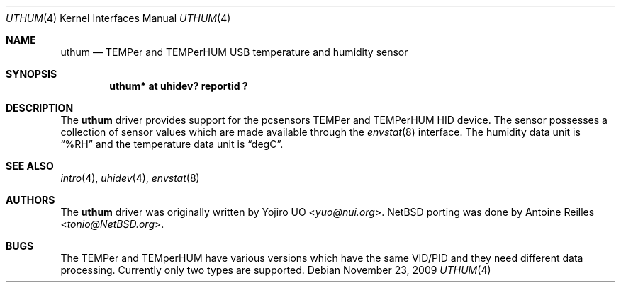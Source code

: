 .\"	$NetBSD: uthum.4,v 1.6 2014/03/18 18:20:39 riastradh Exp $
.\"	$OpenBSD: uthum.4,v 1.3 2009/11/23 20:53:18 jmc Exp $
.\"
.\" Copyright (c) 2009 Yojiro UO <yuo@nui.org>
.\"
.\" Permission to use, copy, modify, and distribute this software for any
.\" purpose with or without fee is hereby granted, provided that the above
.\" copyright notice and this permission notice appear in all copies.
.\"
.\" THE SOFTWARE IS PROVIDED "AS IS" AND THE AUTHOR DISCLAIMS ALL WARRANTIES
.\" WITH REGARD TO THIS SOFTWARE INCLUDING ALL IMPLIED WARRANTIES OF
.\" MERCHANTABILITY AND FITNESS. IN NO EVENT SHALL THE AUTHOR BE LIABLE FOR
.\" ANY SPECIAL, DIRECT, INDIRECT, OR CONSEQUENTIAL DAMAGES OR ANY DAMAGES
.\" WHATSOEVER RESULTING FROM LOSS OF USE, DATA OR PROFITS, WHETHER IN AN
.\" ACTION OF CONTRACT, NEGLIGENCE OR OTHER TORTIOUS ACTION, ARISING OUT OF
.\" OR IN CONNECTION WITH THE USE OR PERFORMANCE OF THIS SOFTWARE.
.\"
.Dd November 23, 2009
.Dt UTHUM 4
.Os
.Sh NAME
.Nm uthum
.Nd TEMPer and TEMPerHUM USB temperature and humidity sensor
.Sh SYNOPSIS
.Cd "uthum* at uhidev? reportid ?"
.Sh DESCRIPTION
The
.Nm
driver provides support for the pcsensors TEMPer and TEMPerHUM HID device.
The sensor possesses a collection of sensor values which are
made available through the
.Xr envstat 8
interface.
The humidity data unit is
.Dq %RH
and the temperature data unit is
.Dq degC .
.Sh SEE ALSO
.Xr intro 4 ,
.Xr uhidev 4 ,
.Xr envstat 8
.Sh AUTHORS
.An -nosplit
The
.Nm
driver was originally written by
.An Yojiro UO Aq Mt yuo@nui.org .
.Nx
porting was done by
.An Antoine Reilles Aq Mt tonio@NetBSD.org .
.Sh BUGS
The TEMPer and TEMperHUM have various versions which have the
same VID/PID and they need different data processing.
Currently only two types are supported.

